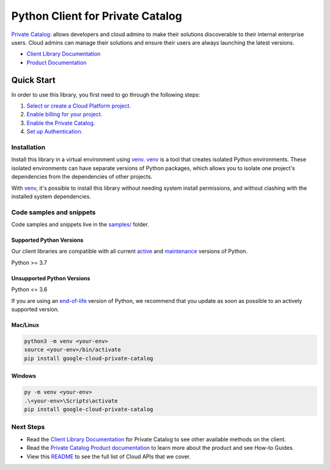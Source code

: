 Python Client for Private Catalog
=================================

|preview| |pypi| |versions|

`Private Catalog`_: allows developers and cloud admins to make their solutions discoverable to their internal enterprise users. Cloud admins can manage their solutions and ensure their users are always launching the latest versions.

- `Client Library Documentation`_
- `Product Documentation`_

.. |preview| image:: https://img.shields.io/badge/support-preview-orange.svg
   :target: https://github.com/googleapis/google-cloud-python/blob/main/README.rst#stability-levels
.. |pypi| image:: https://img.shields.io/pypi/v/google-cloud-private-catalog.svg
   :target: https://pypi.org/project/google-cloud-private-catalog/
.. |versions| image:: https://img.shields.io/pypi/pyversions/google-cloud-private-catalog.svg
   :target: https://pypi.org/project/google-cloud-private-catalog/
.. _Private Catalog: https://cloud.google.com/private-catalog/
.. _Client Library Documentation: https://cloud.google.com/python/docs/reference/cloudprivatecatalog/latest/summary_overview
.. _Product Documentation:  https://cloud.google.com/private-catalog/

Quick Start
-----------

In order to use this library, you first need to go through the following steps:

1. `Select or create a Cloud Platform project.`_
2. `Enable billing for your project.`_
3. `Enable the Private Catalog.`_
4. `Set up Authentication.`_

.. _Select or create a Cloud Platform project.: https://console.cloud.google.com/project
.. _Enable billing for your project.: https://cloud.google.com/billing/docs/how-to/modify-project#enable_billing_for_a_project
.. _Enable the Private Catalog.:  https://cloud.google.com/private-catalog/
.. _Set up Authentication.: https://googleapis.dev/python/google-api-core/latest/auth.html

Installation
~~~~~~~~~~~~

Install this library in a virtual environment using `venv`_. `venv`_ is a tool that
creates isolated Python environments. These isolated environments can have separate
versions of Python packages, which allows you to isolate one project's dependencies
from the dependencies of other projects.

With `venv`_, it's possible to install this library without needing system
install permissions, and without clashing with the installed system
dependencies.

.. _`venv`: https://docs.python.org/3/library/venv.html


Code samples and snippets
~~~~~~~~~~~~~~~~~~~~~~~~~

Code samples and snippets live in the `samples/`_ folder.

.. _samples/: https://github.com/googleapis/google-cloud-python/tree/main/packages/google-cloud-private-catalog/samples


Supported Python Versions
^^^^^^^^^^^^^^^^^^^^^^^^^
Our client libraries are compatible with all current `active`_ and `maintenance`_ versions of
Python.

Python >= 3.7

.. _active: https://devguide.python.org/devcycle/#in-development-main-branch
.. _maintenance: https://devguide.python.org/devcycle/#maintenance-branches

Unsupported Python Versions
^^^^^^^^^^^^^^^^^^^^^^^^^^^
Python <= 3.6

If you are using an `end-of-life`_
version of Python, we recommend that you update as soon as possible to an actively supported version.

.. _end-of-life: https://devguide.python.org/devcycle/#end-of-life-branches

Mac/Linux
^^^^^^^^^

.. code-block:: console

    python3 -m venv <your-env>
    source <your-env>/bin/activate
    pip install google-cloud-private-catalog


Windows
^^^^^^^

.. code-block:: console

    py -m venv <your-env>
    .\<your-env>\Scripts\activate
    pip install google-cloud-private-catalog

Next Steps
~~~~~~~~~~

-  Read the `Client Library Documentation`_ for Private Catalog
   to see other available methods on the client.
-  Read the `Private Catalog Product documentation`_ to learn
   more about the product and see How-to Guides.
-  View this `README`_ to see the full list of Cloud
   APIs that we cover.

.. _Private Catalog Product documentation:  https://cloud.google.com/private-catalog/
.. _README: https://github.com/googleapis/google-cloud-python/blob/main/README.rst
